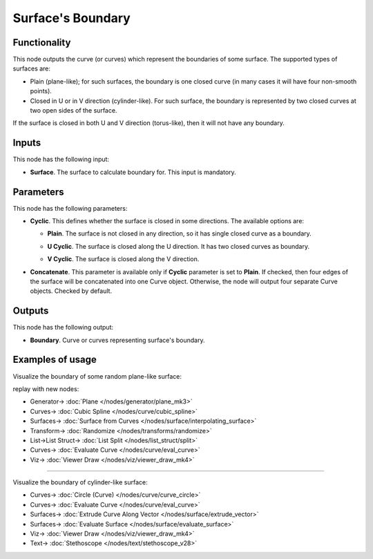 Surface's Boundary
==================

.. image:: https://user-images.githubusercontent.com/14288520/211388504-d688ddff-0ba8-41ec-a674-74ad7dc45040.png
  :target: https://user-images.githubusercontent.com/14288520/211388504-d688ddff-0ba8-41ec-a674-74ad7dc45040.png

Functionality
-------------

This node outputs the curve (or curves) which represent the boundaries of some surface. The supported types of surfaces are:

* Plain (plane-like); for such surfaces, the boundary is one closed curve (in
  many cases it will have four non-smooth points).
* Closed in U or in V direction (cylinder-like). For such surface, the boundary
  is represented by two closed curves at two open sides of the surface.

If the surface is closed in both U and V direction (torus-like), then it will not have any boundary.

.. image:: https://user-images.githubusercontent.com/14288520/211390865-1e54510c-969a-4545-800a-0231b55fa8dd.png
  :target: https://user-images.githubusercontent.com/14288520/211390865-1e54510c-969a-4545-800a-0231b55fa8dd.png

Inputs
------

This node has the following input:

* **Surface**. The surface to calculate boundary for. This input is mandatory.

Parameters
----------

This node has the following parameters:

* **Cyclic**. This defines whether the surface is closed in some directions. The available options are:

  * **Plain**. The surface is not closed in any direction, so it has single closed curve as a boundary.

  .. image:: https://user-images.githubusercontent.com/14288520/211394815-fbe51d8d-b182-4b2c-b89b-7f60c5299d2b.png
    :target: https://user-images.githubusercontent.com/14288520/211394815-fbe51d8d-b182-4b2c-b89b-7f60c5299d2b.png

  * **U Cyclic**. The surface is closed along the U direction. It has two closed curves as boundary.
  
  .. image:: https://user-images.githubusercontent.com/14288520/211395429-de1cec75-f633-4fb2-9cb2-94288584617c.png
    :target: https://user-images.githubusercontent.com/14288520/211395429-de1cec75-f633-4fb2-9cb2-94288584617c.png

  * **V Cyclic**. The surface is closed along the V direction.

  .. image:: https://user-images.githubusercontent.com/14288520/211395853-0ce0f227-da33-41f3-86fe-936054021da5.png
    :target: https://user-images.githubusercontent.com/14288520/211395853-0ce0f227-da33-41f3-86fe-936054021da5.png

* **Concatenate**. This parameter is available only if **Cyclic** parameter is
  set to **Plain**. If checked, then four edges of the surface will be
  concatenated into one Curve object. Otherwise, the node will output four
  separate Curve objects. Checked by default.

.. image:: https://user-images.githubusercontent.com/14288520/211396496-ff819f75-6254-48d7-86a5-15d310062ebd.png
  :target: https://user-images.githubusercontent.com/14288520/211396496-ff819f75-6254-48d7-86a5-15d310062ebd.png

Outputs
-------

This node has the following output:

* **Boundary**. Curve or curves representing surface's boundary.

Examples of usage
-----------------

Visualize the boundary of some random plane-like surface:

.. image:: https://user-images.githubusercontent.com/284644/78506070-b8581e00-7790-11ea-9af1-2c3c84264dc8.png
  :target: https://user-images.githubusercontent.com/284644/78506070-b8581e00-7790-11ea-9af1-2c3c84264dc8.png

replay with new nodes:

.. image:: https://user-images.githubusercontent.com/14288520/211398183-1acee1d4-ca57-4e0d-bc04-20d5a0feacdd.png
  :target: https://user-images.githubusercontent.com/14288520/211398183-1acee1d4-ca57-4e0d-bc04-20d5a0feacdd.png

* Generator-> :doc:`Plane </nodes/generator/plane_mk3>`
* Curves-> :doc:`Cubic Spline </nodes/curve/cubic_spline>`
* Surfaces-> :doc:`Surface from Curves </nodes/surface/interpolating_surface>`
* Transform-> :doc:`Randomize </nodes/transforms/randomize>`
* List->List Struct-> :doc:`List Split </nodes/list_struct/split>`
* Curves-> :doc:`Evaluate Curve </nodes/curve/eval_curve>`
* Viz-> :doc:`Viewer Draw </nodes/viz/viewer_draw_mk4>`

---------

Visualize the boundary of cylinder-like surface:

.. image:: https://user-images.githubusercontent.com/14288520/211399221-75994afc-4a1a-41b5-8092-b3cbd30a1efd.png
  :target: https://user-images.githubusercontent.com/14288520/211399221-75994afc-4a1a-41b5-8092-b3cbd30a1efd.png

* Curves-> :doc:`Circle (Curve) </nodes/curve/curve_circle>`
* Curves-> :doc:`Evaluate Curve </nodes/curve/eval_curve>`
* Surfaces-> :doc:`Extrude Curve Along Vector </nodes/surface/extrude_vector>`
* Surfaces-> :doc:`Evaluate Surface </nodes/surface/evaluate_surface>`
* Viz-> :doc:`Viewer Draw </nodes/viz/viewer_draw_mk4>`
* Text-> :doc:`Stethoscope </nodes/text/stethoscope_v28>`
